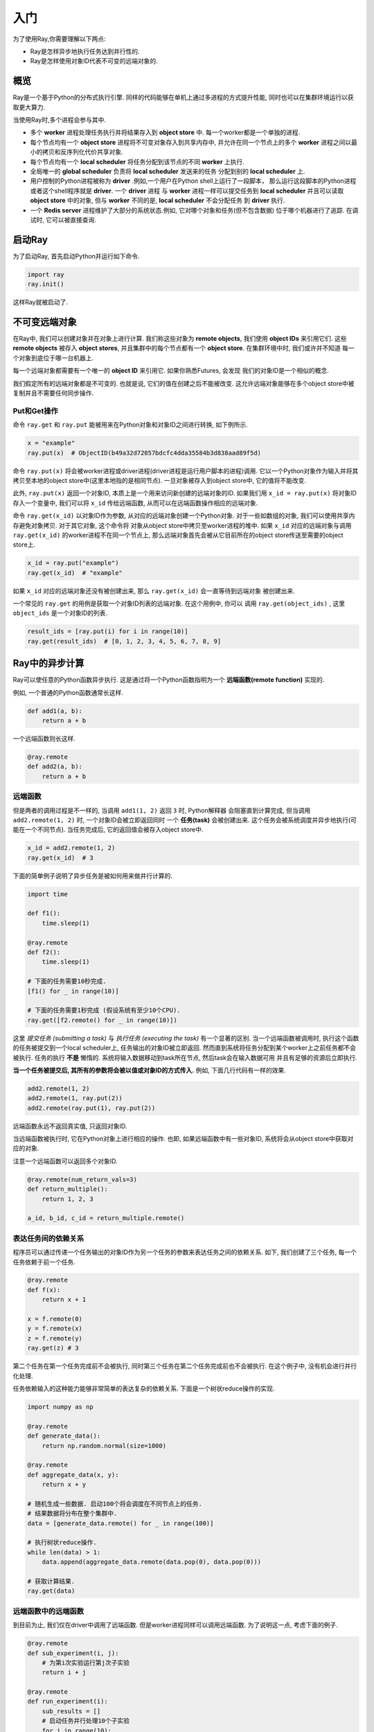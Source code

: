 入门
========

为了使用Ray,你需要理解以下两点:

- Ray是怎样异步地执行任务达到并行性的.
- Ray是怎样使用对象ID代表不可变的远端对象的.

概览
--------

Ray是一个基于Python的分布式执行引擎. 同样的代码能够在单机上通过多进程的方式提升性能,
同时也可以在集群环境运行以获取更大算力.

当使用Ray时,多个进程会参与其中.

- 多个 **worker** 进程处理任务执行并将结果存入到 **object store** 中.
  每一个worker都是一个单独的进程.
- 每个节点均有一个 **object store** 进程将不可变对象存入到共享内存中,
  并允许在同一个节点上的多个 **worker** 进程之间以最小的拷贝和反序列化代价共享对象.
- 每个节点均有一个 **local scheduler** 将任务分配到该节点的不同 **worker** 上执行.
- 全局唯一的 **global scheduler** 负责将 **local scheduler** 发送来的任务
  分配到别的 **local scheduler** 上.
- 用户控制的Python进程被称为 **driver** .例如,一个用户在Python shell上运行了一段脚本，
  那么运行这段脚本的Python进程或者这个shell程序就是 **driver**. 一个 **driver** 进程
  与 **worker** 进程一样可以提交任务到 **local scheduler** 并且可以读取
  **object store** 中的对象, 但与 **worker** 不同的是, **local scheduler** 不会分配任务
  到 **driver** 执行.
- 一个 **Redis server** 进程维护了大部分的系统状态.例如, 它对哪个对象和任务(但不包含数据)
  位于哪个机器进行了追踪. 在调试时, 它可以被直接查询.

启动Ray
------------

为了启动Ray, 首先启动Python并运行如下命令.

.. code-block:: python

  import ray
  ray.init()

这样Ray就被启动了.

不可变远端对象
------------------------

在Ray中, 我们可以创建对象并在对象上进行计算. 我们称这些对象为 **remote objects**,
我们使用 **object IDs** 来引用它们. 这些 **remote objects** 被存入 **object stores**,
并且集群中的每个节点都有一个 **object store**. 在集群环境中时, 我们或许并不知道
每一个对象到底位于哪一台机器上.

每一个远端对象都需要有一个唯一的 **object ID** 来引用它. 如果你熟悉Futures, 会发现
我们的对象ID是一个相似的概念.

我们假定所有的远端对象都是不可变的. 也就是说, 它们的值在创建之后不能被改变.
这允许远端对象能够在多个object store中被复制并且不需要任何同步操作.

Put和Get操作
~~~~~~~~~~~

命令 ``ray.get`` 和 ``ray.put`` 能被用来在Python对象和对象ID之间进行转换, 如下例所示.

.. code-block:: python

  x = "example"
  ray.put(x)  # ObjectID(b49a32d72057bdcfc4dda35584b3d838aad89f5d)

命令 ``ray.put(x)`` 将会被worker进程或driver进程(driver进程是运行用户脚本的进程)调用.
它以一个Python对象作为输入并将其拷贝至本地的object store中(这里本地指的是相同节点).
一旦对象被存入到object store中, 它的值将不能改变.

此外, ``ray.put(x)`` 返回一个对象ID, 本质上是一个用来访问新创建的远端对象的ID.
如果我们用 ``x_id = ray.put(x)`` 将对象ID存入一个变量中, 我们可以将 ``x_id`` 传给远端函数,
从而可以在远端函数操作相应的远端对象.

命令 ``ray.get(x_id)`` 以对象ID作为参数, 从对应的远端对象创建一个Python对象.
对于一些如数组的对象, 我们可以使用共享内存避免对象拷贝. 对于其它对象, 这个命令将
对象从object store中拷贝至worker进程的堆中. 如果 ``x_id`` 对应的远端对象与调用 ``ray.get(x_id)``
的worker进程不在同一个节点上, 那么远端对象首先会被从它目前所在的object store传送至需要的object store上.

.. code-block:: python

  x_id = ray.put("example")
  ray.get(x_id)  # "example"

如果 ``x_id`` 对应的远端对象还没有被创建出来, 那么 ``ray.get(x_id)`` 会一直等待到远端对象
被创建出来.

一个常见的 ``ray.get`` 的用例是获取一个对象ID列表的远端对象. 在这个用例中, 你可以
调用 ``ray.get(object_ids)`` , 这里 ``object_ids`` 是一个对象ID的列表.

.. code-block:: python

  result_ids = [ray.put(i) for i in range(10)]
  ray.get(result_ids)  # [0, 1, 2, 3, 4, 5, 6, 7, 8, 9]

Ray中的异步计算
-------------------------------

Ray可以使任意的Python函数异步执行. 这是通过将一个Python函数指明为一个 **远端函数(remote function)** 实现的.

例如, 一个普通的Python函数通常长这样.

.. code-block:: python

  def add1(a, b):
      return a + b

一个远端函数则长这样.

.. code-block:: python

  @ray.remote
  def add2(a, b):
      return a + b

远端函数
~~~~~~~~~~~~~~~~

但是两者的调用过程是不一样的, 当调用 ``add1(1, 2)`` 返回 ``3`` 时, Python解释器
会阻塞直到计算完成, 但当调用 ``add2.remote(1, 2)`` 时, 一个对象ID会被立即返回同时
一个 **任务(task)** 会被创建出来. 这个任务会被系统调度并异步地执行(可能在一个不同节点).
当任务完成后, 它的返回值会被存入object store中.

.. code-block:: python

  x_id = add2.remote(1, 2)
  ray.get(x_id)  # 3

下面的简单例子说明了异步任务是被如何用来做并行计算的.

.. code-block:: python

  import time

  def f1():
      time.sleep(1)

  @ray.remote
  def f2():
      time.sleep(1)

  # 下面的任务需要10秒完成.
  [f1() for _ in range(10)]

  # 下面的任务需要1秒完成 (假设系统有至少10个CPU).
  ray.get([f2.remote() for _ in range(10)])

这里 *提交任务 (submitting a task)* 与 *执行任务 (executing the task)* 有一个显著的区别.
当一个远端函数被调用时, 执行这个函数的任务被提交到一个local scheduler上,
任务输出的对象ID被立即返回. 然而直到系统将任务分配到某个worker上之前任务都不会被执行.
任务的执行 **不是** 懒惰的. 系统将输入数据移动到task所在节点, 然后task会在输入数据可用
并且有足够的资源后立即执行.

**当一个任务被提交后, 其所有的参数将会被以值或对象ID的方式传入.** 例如, 下面几行代码有一样的效果.

.. code-block:: python

  add2.remote(1, 2)
  add2.remote(1, ray.put(2))
  add2.remote(ray.put(1), ray.put(2))

远端函数永远不返回真实值, 只返回对象ID.

当远端函数被执行时, 它在Python对象上进行相应的操作.
也即, 如果远端函数中有一些对象ID, 系统将会从object store中获取对应的对象.

注意一个远端函数可以返回多个对象ID.

.. code-block:: python

  @ray.remote(num_return_vals=3)
  def return_multiple():
      return 1, 2, 3

  a_id, b_id, c_id = return_multiple.remote()

表达任务间的依赖关系
~~~~~~~~~~~~~~~~~~~~~~~~~~~~~~~~~~~~~

程序员可以通过传递一个任务输出的对象ID作为另一个任务的参数来表达任务之间的依赖关系.
如下, 我们创建了三个任务, 每一个任务依赖于前一个任务.

.. code-block:: python

  @ray.remote
  def f(x):
      return x + 1

  x = f.remote(0)
  y = f.remote(x)
  z = f.remote(y)
  ray.get(z) # 3

第二个任务在第一个任务完成前不会被执行, 同时第三个任务在第二个任务完成前也不会被执行.
在这个例子中, 没有机会进行并行化处理.

任务依赖输入的这种能力能够非常简单的表达复杂的依赖关系.
下面是一个树状reduce操作的实现.

.. code-block:: python

  import numpy as np

  @ray.remote
  def generate_data():
      return np.random.normal(size=1000)

  @ray.remote
  def aggregate_data(x, y):
      return x + y

  # 随机生成一些数据. 启动100个将会调度在不同节点上的任务.
  # 结果数据将分布在整个集群中.
  data = [generate_data.remote() for _ in range(100)]

  # 执行树状reduce操作.
  while len(data) > 1:
      data.append(aggregate_data.remote(data.pop(0), data.pop(0)))

  # 获取计算结果.
  ray.get(data)

远端函数中的远端函数
~~~~~~~~~~~~~~~~~~~~~~~~~~~~~~~~~~~~~~~~

到目前为止, 我们仅在driver中调用了远端函数.
但是worker进程同样可以调用远端函数.
为了说明这一点, 考虑下面的例子.

.. code-block:: python

  @ray.remote
  def sub_experiment(i, j):
      # 为第i次实验运行第j次子实验
      return i + j

  @ray.remote
  def run_experiment(i):
      sub_results = []
      # 启动任务并行处理10个子实验
      for j in range(10):
          sub_results.append(sub_experiment.remote(i, j))
      # 返回子实验返回值的和
      return sum(ray.get(sub_results))

  results = [run_experiment.remote(i) for i in range(5)]
  ray.get(results) # [45, 55, 65, 75, 85]

当远端函数 ``run_experiment`` 在一个worker上被执行时, 它调用了
另一个远端函数 ``sub_experiment`` 许多次. 这是一个多组实验的例子, 每一个实验被并行的执行,
同时实验内部也利用了系统并行性.
